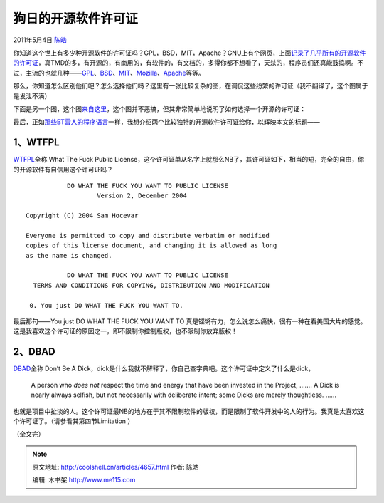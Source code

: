 .. _articles4657:

狗日的开源软件许可证
====================

2011年5月4日 `陈皓 <http://coolshell.cn/articles/author/haoel>`__

你知道这个世上有多少种开源软件的许可证吗？GPL，BSD，MIT，Apache？GNU上有个网页，上面\ `记录了几乎所有的开源软件的许可证 <http://www.gnu.org/licenses/license-list.html>`__\ ，真TMD的多，有开源的，有商用的，有软件的，有文档的，多得你都不想看了，天杀的，程序员们还真能鼓捣啊。不过，主流的也就几种——\ `GPL <http://www.gnu.org/licenses/gpl.html>`__\ 、\ `BSD <http://en.wikipedia.org/wiki/BSD_licenses>`__\ 、\ `MIT <http://en.wikipedia.org/wiki/MIT_License>`__\ 、\ `Mozilla <http://www.mozilla.org/MPL/>`__\ 、\ `Apache <http://www.apache.org/licenses/LICENSE-2.0>`__\ 等等。

那么，你知道怎么区别他们吧？怎么选择他们吗？这里有一张比较复杂的图，在调侃这些纷繁的许可证（我不翻译了，这个图属于是发泄不满）

|image0|

下面是另一个图，这个图\ `来自这里 <http://pbagwl.com/post/5078147450/description-of-popular-software-licenses>`__\ ，这个图并不恶搞，但其非常简单地说明了如何选择一个开源的许可证：

|image1|

最后，正如\ `那些BT雷人的程序语言 <http://coolshell.cn/articles/4458.html>`__\ 一样，我想介绍两个比较独特的开源软件许可证给你，以辉映本文的标题——

1、WTFPL
^^^^^^^^

`WTFPL <http://sam.zoy.org/wtfpl/COPYING>`__\ 全称 What The Fuck Public
License，这个许可证单从名字上就那么NB了，其许可证如下，相当的短，完全的自由，你的开源软件有自信用这个许可证吗？

::

                DO WHAT THE FUCK YOU WANT TO PUBLIC LICENSE
                        Version 2, December 2004

     Copyright (C) 2004 Sam Hocevar 

     Everyone is permitted to copy and distribute verbatim or modified
     copies of this license document, and changing it is allowed as long
     as the name is changed.

                DO WHAT THE FUCK YOU WANT TO PUBLIC LICENSE
       TERMS AND CONDITIONS FOR COPYING, DISTRIBUTION AND MODIFICATION

      0. You just DO WHAT THE FUCK YOU WANT TO.

最后那句——You just DO WHAT THE FUCK YOU WANT TO
真是铿锵有力，怎么说怎么痛快，很有一种在看美国大片的感觉。这是我喜欢这个许可证的原因之一，即不限制你控制版权，也不限制你放弃版权！

2、DBAD
^^^^^^^

`DBAD <https://github.com/SFEley/candy/blob/2f964916961a2dcccbb374cd389520ac2ac62226/LICENSE.markdown>`__\ 全称
Don’t Be A
Dick，dick是什么我就不解释了，你自己查字典吧。这个许可证中定义了什么是dick，

    A person who \ *does not* respect the time and energy that have been
    invested in the Project, ……. A Dick is nearly always selfish, but
    not necessarily with deliberate intent; some Dicks are merely
    thoughtless. ……

也就是项目中扯淡的人。这个许可证最NB的地方在于其不限制软件的版权，而是限制了软件开发中的人的行为。我真是太喜欢这个许可证了。（请参看其第四节Limitation
）

（全文完）

.. |image0| image:: /coolshell/static/20140922093023219000.jpg
   :target: http://coolshell.cn//wp-content/uploads/2011/05/OSS-License.jpg
.. |image1| image:: /coolshell/static/20140922093023355000.jpg
   :target: http://coolshell.cn//wp-content/uploads/2011/05/Infographic-of-popular-software-licenses.jpg
.. |image8| image:: /coolshell/static/20140922093023708000.jpg

.. note::
    原文地址: http://coolshell.cn/articles/4657.html 
    作者: 陈皓 

    编辑: 木书架 http://www.me115.com